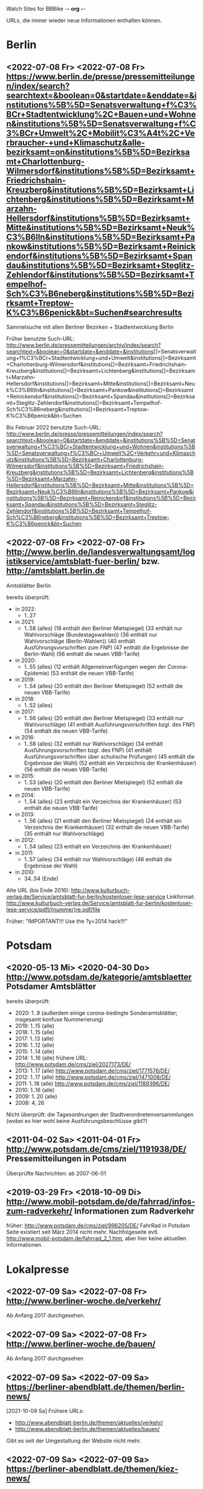 Watch Sites for BBBike						-*- org -*-

URLs, die immer wieder neue Informationen enthalten können.

* Berlin
** <2022-07-08 Fr> <2022-07-08 Fr> https://www.berlin.de/presse/pressemitteilungen/index/search?searchtext=&boolean=0&startdate=&enddate=&institutions%5B%5D=Senatsverwaltung+f%C3%BCr+Stadtentwicklung%2C+Bauen+und+Wohnen&institutions%5B%5D=Senatsverwaltung+f%C3%BCr+Umwelt%2C+Mobilit%C3%A4t%2C+Verbraucher-+und+Klimaschutz&alle-bezirksamt=on&institutions%5B%5D=Bezirksamt+Charlottenburg-Wilmersdorf&institutions%5B%5D=Bezirksamt+Friedrichshain-Kreuzberg&institutions%5B%5D=Bezirksamt+Lichtenberg&institutions%5B%5D=Bezirksamt+Marzahn-Hellersdorf&institutions%5B%5D=Bezirksamt+Mitte&institutions%5B%5D=Bezirksamt+Neuk%C3%B6lln&institutions%5B%5D=Bezirksamt+Pankow&institutions%5B%5D=Bezirksamt+Reinickendorf&institutions%5B%5D=Bezirksamt+Spandau&institutions%5B%5D=Bezirksamt+Steglitz-Zehlendorf&institutions%5B%5D=Bezirksamt+Tempelhof-Sch%C3%B6neberg&institutions%5B%5D=Bezirksamt+Treptow-K%C3%B6penick&bt=Suchen#searchresults
   Sammelsuche mit allen Berliner Bezirken + Stadtentwicklung Berlin

   Früher benutzte Such-URL:
   http://www.berlin.de/pressemitteilungen/archiv/index/search?searchtext=&boolean=0&startdate=&enddate=&institutions[]=Senatsverwaltung+f%C3%BCr+Stadtentwicklung+und+Umwelt&institutions[]=Bezirksamt+Charlottenburg-Wilmersdorf&institutions[]=Bezirksamt+Friedrichshain-Kreuzberg&institutions[]=Bezirksamt+Lichtenberg&institutions[]=Bezirksamt+Marzahn-Hellersdorf&institutions[]=Bezirksamt+Mitte&institutions[]=Bezirksamt+Neuk%C3%B6lln&institutions[]=Bezirksamt+Pankow&institutions[]=Bezirksamt+Reinickendorf&institutions[]=Bezirksamt+Spandau&institutions[]=Bezirksamt+Steglitz-Zehlendorf&institutions[]=Bezirksamt+Tempelhof-Sch%C3%B6neberg&institutions[]=Bezirksamt+Treptow-K%C3%B6penick&bt=Suchen

   Bis Februar 2022 benutzte Such-URL:
   http://www.berlin.de/presse/pressemitteilungen/index/search?searchtext=&boolean=0&startdate=&enddate=&institutions%5B%5D=Senatsverwaltung+f%C3%BCr+Stadtentwicklung+und+Wohnen&institutions%5B%5D=Senatsverwaltung+f%C3%BCr+Umwelt%2C+Verkehr+und+Klimaschutz&institutions%5B%5D=Bezirksamt+Charlottenburg-Wilmersdorf&institutions%5B%5D=Bezirksamt+Friedrichshain-Kreuzberg&institutions%5B%5D=Bezirksamt+Lichtenberg&institutions%5B%5D=Bezirksamt+Marzahn-Hellersdorf&institutions%5B%5D=Bezirksamt+Mitte&institutions%5B%5D=Bezirksamt+Neuk%C3%B6lln&institutions%5B%5D=Bezirksamt+Pankow&institutions%5B%5D=Bezirksamt+Reinickendorf&institutions%5B%5D=Bezirksamt+Spandau&institutions%5B%5D=Bezirksamt+Steglitz-Zehlendorf&institutions%5B%5D=Bezirksamt+Tempelhof-Sch%C3%B6neberg&institutions%5B%5D=Bezirksamt+Treptow-K%C3%B6penick&bt=Suchen
** <2022-07-08 Fr> <2022-07-08 Fr> http://www.berlin.de/landesverwaltungsamt/logistikservice/amtsblatt-fuer-berlin/ bzw. http://amtsblatt.berlin.de

   Amtsblätter Berlin

   bereits überprüft:
   * in 2022:
     * 1..27
   * in 2021:
     * 1..58 (alles)
       (18 enthält den Berliner Mietspiegel)
       (33 enthält nur Wahlvorschläge (Bundestagswahlen))
       (36 enthält nur Wahlvorschläge (Berlin-Wahlen))
       (40 enthält Ausführungsvorschriften zum FNP)
       (47 enthält die Ergebnisse der Berlin-Wahl)
       (56 enthält die neuen VBB-Tarife)
   * in 2020:
     * 1..55 (alles)
       (12 enthält Allgemeinverfügungen wegen der Corona-Epidemie)
       (53 enthält die neuen VBB-Tarife)
   * in 2019:
     * 1..54 (alles)
       (20 enthält den Berliner Mietspiegel)
       (52 enthält die neuen VBB-Tarife)
   * in 2018:
     * 1..52 (alles)
   * in 2017:
     * 1..56 (alles)
       (20 enthält den Berliner Mietspiegel)
       (33 enthält nur Wahlvorschläge)
       (41 enthält Ausführungsvorschriften bzgl. des FNP)
       (54 enthält die neuen VBB-Tarife)
   * in 2016:
     * 1..58 (alles)
       (32 enthält nur Wahlvorschläge)
       (34 enthält Ausführungsvorschriften bzgl. des FNP)
       (41 enthält Ausführungsvorschriften über schulische Prüfungen)
       (45 enthält die Ergebnisse der Wahl)
       (52 enthält ein Verzeichnis der Krankenhäuser)
       (56 enthält die neuen VBB-Tarife)
   * in 2015:
     * 1..53 (alles)
       (20 enthält den Berliner Mietspiegel)
       (52 enthält die neuen VBB-Tarife)
   * in 2014:
     * 1..54 (alles)
       (23 enthält ein Verzeichnis der Krankenhäuser)
       (53 enthält die neuen VBB-Tarife)
   * in 2013:
     * 1..56 (alles)
       (21 enthält den Berliner Mietspiegel)
       (24 enthält ein Verzeichnis der Krankenhäuser)
       (32 enthält die neuen VBB-Tarife)
       (35 enthält nur Wahlvorschläge)
   * in 2012:
     * 1..54 (alles)
       (23 enthält ein Verzeichnis der Krankenhäuser)
   * in 2011:
     * 1..57 (alles)
       (34 enthält nur Wahlvorschläge)
       (46 enthält die Ergebnisse der Wahl)
   * in 2010:
     * 34..54 (Ende)

   Alte URL (bis Ende 2016): http://www.kulturbuch-verlag.de/Service/amtsblatt-fur-berlin/kostenloser-lese-service
   Linkformat: http://www.kulturbuch-verlag.de/Service/amtsblatt-fur-berlin/kostenloser-lese-service/pdfl/{nummer}re.pdf/file

   Früher: "IMPORTANT!!! Use the ?y=2014 hack!!!"

* Potsdam
** <2020-05-13 Mi> <2020-04-30 Do> http://www.potsdam.de/kategorie/amtsblaetter Potsdamer Amtsblätter
   bereits überprüft:
   * 2020: 1..9
     (außerdem einige corona-bedingte Sonderamtsblätter; insgesamt konfuse Nummerierung)
   * 2019: 1..15 (alle)
   * 2018: 1..15 (alle)
   * 2017: 1..13 (alle)
   * 2016: 1..12 (alle)
   * 2015: 1..14 (alle)
   * 2014: 1..16 (alle) frühere URL: http://www.potsdam.de/cms/ziel/2027173/DE/
   * 2013: 1..17 (alle) http://www.potsdam.de/cms/ziel/1771576/DE/
   * 2012: 1..17 (alle) http://www.potsdam.de/cms/ziel/1471008/DE/
   * 2011: 1..18 (alle) http://www.potsdam.de/cms/ziel/1189396/DE/
   * 2010: 1..16 (alle)
   * 2009: 1..20 (alle)
   * 2008: 4, 26

   Nicht überprüft: die Tagesordnungen der
   Stadtverordnetenversammlungen (wobei es hier wohl keine
   Ausführungsbeschlüsse gibt?)
** <2011-04-02 Sa> <2011-04-01 Fr> http://www.potsdam.de/cms/ziel/1191938/DE/ Pressemitteilungen in Potsdam
   Überprüfte Nachrichten: ab 2007-06-01
** <2019-03-29 Fr> <2018-10-09 Di> http://www.mobil-potsdam.de/de/fahrrad/infos-zum-radverkehr/ Informationen zum Radverkehr
   früher: http://www.potsdam.de/cms/ziel/996205/DE/ FahrRad in Potsdam
   Seite existiert seit März 2014 nicht mehr. Nachfolgeseite evtl.
   http://www.mobil-potsdam.de/fahrrad_2_1.htm, aber hier keine
   aktuellen Informationen.
* Lokalpresse
** <2022-07-09 Sa> <2022-07-08 Fr> http://www.berliner-woche.de/verkehr/
   Ab Anfang 2017 durchgesehen.
** <2022-07-09 Sa> <2022-07-08 Fr> http://www.berliner-woche.de/bauen/
   Ab Anfang 2017 durchgesehen
** <2022-07-09 Sa> <2022-07-09 Sa> https://berliner-abendblatt.de/themen/berlin-news/

   [2021-10-09 Sa] Frühere URLs:
   * http://www.abendblatt-berlin.de/themen/aktuelles/verkehr/
   * http://www.abendblatt-berlin.de/themen/aktuelles/bauen/
   Gibt es seit der Umgestaltung der Website nicht mehr.
** <2022-07-09 Sa> <2022-07-09 Sa> https://berliner-abendblatt.de/themen/kiez-news/
* Sonstige Themen
** <2022-02-06 So> <2021-09-17 Fr> https://stadtteilausschuss-kreuzberg.de/projekt2021.htm
   * 2018: http://www.stadtteilausschuss-kreuzberg.de/projekt18.htm
     * Friesenstr.
   * 2019: https://stadtteilausschuss-kreuzberg.de/projekt19.htm
   * 2020: https://stadtteilausschuss-kreuzberg.de/projekt2020.htm
   * 2021: https://stadtteilausschuss-kreuzberg.de/projekt2021.htm
   * 2022: gibt es noch nicht
* Software
** <2021-12-12 So> <2017-11-02 Do> http://portsmon.freebsd.org/portoverview.py?category=german&portname=BBBike 
   Status des BBBike-FreeBSD-Packages
   [2018-01-10 Mi] Seit ein paar Monaten ist diese Seite kaputt...
* BA-Beschlüsse
** <2020-02-02 So> <2019-12-03 Di> https://www.berlin.de/ba-charlottenburg-wilmersdorf/politik/bezirksamt/beschluesse/5-wahlperiode/2020/
   Durchgeschaut: ab 05.01.2016

   2019:  https://www.berlin.de/ba-charlottenburg-wilmersdorf/politik/bezirksamt/beschluesse/5-wahlperiode/
** <2020-02-02 So> <2019-12-10 Di> https://www.berlin.de/ba-friedrichshain-kreuzberg/politik-und-verwaltung/bezirksamt/sitzungen/2019/
   Die BA-Beschlüsse sind evtl. bereits im BVV-Informationssystem
   vollständig einsehbar.

   Anschauen der Protokolle ("BA_Prot_...") reicht meistens, kaum
   verwertbare Informationen.
   
   Beginn der Protokolle: <2012-12-04 Di>
** <2020-02-02 So> <2019-12-17 Di> https://www.berlin.de/ba-lichtenberg/politik-und-verwaltung/bezirksamt/protokolle/2020/

   26.04.2016 - ... angeschaut

   16.10.2012 - 12.02.2013 angeschaut

   Bis 2011 gab es die Beschlüsse hier:
   http://www.berlin.de/ba-lichtenberg/politik/bezirksamt-beschluesse.html
   15.11.2011 - 6.12.2011 --- wird anscheinend nicht mehr
   aktualisiert?

   Alte URL (bis 2015): http://www.berlin.de/ba-lichtenberg/politik/bezirksamt-protokolle.html

   URL für 2019: https://www.berlin.de/ba-lichtenberg/politik-und-verwaltung/bezirksamt/protokolle/2019/
** <2020-02-02 So> <2020-01-28 Di> https://www.berlin.de/ba-marzahn-hellersdorf/politik-und-verwaltung/bezirksamt/beschluesse/2020/

   Ab 2016-01-12 ... angeschaut.

   ... bis 2013-02-05 angeschaut.

   Für das Jahr 2012:
   http://www.berlin.de/ba-marzahn-hellersdorf/politik/beschluesse/archiv2012.html
   Bereits durchgesehen: 30..51. BA-Sitzung 2012

   2019:  https://www.berlin.de/ba-marzahn-hellersdorf/politik-und-verwaltung/bezirksamt/beschluesse/2019/
** <2019-01-27 So> <2019-01-22 Di> https://www.berlin.de/ba-mitte/politik-und-verwaltung/bezirksamt/beschluesse-des-bezirksamts/2019/

   2016-01-05 - ... durchgeschaut.

   ... - 2014-02-18 durchgeschaut.

   Seit <2013-09-03 Di> werden BA-Beschlüsse veröffentlicht.
** <2019-01-27 So> <2019-01-08 Di> https://www.berlin.de/ba-neukoelln/politik-und-verwaltung/bezirksamt/beschluesse-des-bezirksamtes/2019/

   Alle durchgeschaut.

   Seit <2015-06-23 Di> werden BA-Beschlüsse veröffentlicht.

   URL für 2016:
   http://www.berlin.de/ba-neukoelln/politik-und-verwaltung/bezirksamt/beschluesse-des-bezirksamtes/artikel.434089.php
** <2019-01-27 So> <2018-12-04 Di> http://www.berlin.de/ba-pankow/politik-und-verwaltung/bezirksamt/beschluesse-des-bezirksamts/2018/artikel.677679.php

   2016-01-05 - ... durchgeschaut.

   ... - 2013-01-22 durchgeschaut.

   ab 30.10.12

   URL für 2016:
   http://www.berlin.de/ba-pankow/politik-und-verwaltung/bezirksamt/beschluesse-des-bezirksamts/2016/artikel.434211.php
** <2019-01-27 So> <2018-11-06 Di> http://www.berlin.de/ba-reinickendorf/politik-und-verwaltung/bezirksamt/beschluesse-des-bezirksamtes/
   2016-01-05 - ... durchgeschaut

   Beschlüsse sind selten.
** <2019-01-27 So> <2018-12-18 Di> https://www.berlin.de/ba-spandau/politik-und-verwaltung/bezirksamt/beschluesse-des-bezirksamtes/2018/artikel.665237.php
   Beschlüsse ab Januar 2016 durchgeschaut.

   URL für 2016:
   https://www.berlin.de/ba-spandau/politik-und-verwaltung/bezirksamt/beschluesse-des-bezirksamtes/2016/artikel.436649.php
** <2019-01-27 So> <2018-11-27 Di> https://www.berlin.de/ba-steglitz-zehlendorf/politik-und-verwaltung/bezirksamt/protokolle/2019/
   Ab 5.7.2016 durchgeschaut (nicht mehr, weil nicht informativ genug)

   Ab Mitte 2018 auch mit den Vorlagen, die informativer als die
   Protokolle sind.

   [2019-01-27 So] Links für Vorlagen/Protokolle ab Dezember 2018 sind
   da, führen aber zu Fehlerseiten ("Asset not found")

   Alte URLs:
   * http://www.berlin.de/ba-steglitz-zehlendorf/politik-und-verwaltung/bezirksamt/beschluesse-des-bezirksamtes/
   * http://www.berlin.de/ba-steglitz-zehlendorf/politik-und-verwaltung/bezirksamt/protokolle/
** <2019-01-27 So> <2017-05-16 Di> http://www.berlin.de/ba-tempelhof-schoeneberg/politik-und-verwaltung/bezirksamt/beschluesse/simple-search/?q=&jahr=2017&betreff=&beschluss=&anlage1=&anlage2=&anlage3=&anlage4=&ipp=100#searchresults

   ACHTUNG: Das Datum "2017-08-17" für den letzten Beschluss ist
   vermutlich ein Tippfehler, der "2017-01-17" erscheint
   wahrscheinlicher.

   2016-01-12 - ... durchgeschaut

   ... - 2013-08-27 durchgeschaut

   Bereits durchgesehen: ab 17.7.2012 - ...

   [2013-11-22 Fr] Irgendwie sind die Beschlüsse der letzten Monate
   zwar aufgelistet, aber der Link auf die PDF-Datei fehlt...

   [2018-02-13 Di] URL für 2016:
   http://www.berlin.de/ba-tempelhof-schoeneberg/politik-und-verwaltung/bezirksamt/beschluesse/simple-search/?q=&jahr=2016&betreff=&beschluss=&anlage1=&anlage2=&anlage3=&anlage4=&ipp=20&order=&page=1#searchresults
** <2019-01-27 So> <2018-11-20 Di> http://www.berlin.de/ba-treptow-koepenick/politik-und-verwaltung/bezirksamt/beschluesse/simple-search/?q=&jahr=2018&ba_sitzung_from=&ba_sitzung_to=&ipp=100#searchresults

   2016-01-05 - ... durchgesehen

   ... - 2013-05-28 durchgesehen

   ab 12.06.2012
   evtl. neue/zusätzliche URL:
   http://www.berlin.de/ba-treptow-koepenick/politik/ba-beschluesse/simplesearch/index.php
   (gibt es nicht mehr)

   URL für 2016:
   http://www.berlin.de/ba-treptow-koepenick/politik-und-verwaltung/bezirksamt/beschluesse/simple-search/?q=&jahr=2016&ba_sitzung_from=&ba_sitzung_to=&ipp=20#searchresults
* Aktuelle Baumaßnahmen in den Bezirken
  Prioritäten = Informationsgehalt, Aktualisierungsrate
** <2020-09-26 Sa>              Charlottenburg fehlt
   frühere URL: http://www.berlin.de/ba-charlottenburg-wilmersdorf/org/tiefbau/fahrbahnsanierungen.html
   letzte Aktualisierung <2013-07-17 Mi>
** <2021-12-12 So> <2021-12-07 Di> [#C] http://www.berlin.de/ba-friedrichshain-kreuzberg/politik-und-verwaltung/aemter/strassen-und-gruenflaechenamt/artikel.205944.php
** <2021-12-12 So> <2021-01-28 Do> [#C] http://www.berlin.de/ba-friedrichshain-kreuzberg/politik-und-verwaltung/aemter/strassen-und-gruenflaechenamt/gruenflaechen/baumassnahmen/artikel.273777.php
** <2020-09-26 Sa>              Lichtenberg fehlt
   Die "Aktuelles"-Seite
   https://www.berlin.de/ba-lichtenberg/aktuelles/03/artikel.342211.php
   enthält keine aktuellen Informationen.
** <2020-09-26 Sa>              Marzahn-Hellersdorf fehlt
   Keine aktuellen Informationen unterhalb von
   https://www.berlin.de/ba-marzahn-hellersdorf/politik-und-verwaltung/aemter/strassen-und-gruenflaechenamt/
** <2021-12-12 So> <2021-09-23 Do> [#B] https://www.berlin.de/ba-mitte/politik-und-verwaltung/aemter/strassen-und-gruenflaechenamt/planung-entwurf-neubau/strassenbau-838204.php
** <2021-12-12 So> <2021-04-20 Di> [#B] https://www.berlin.de/ba-neukoelln/politik-und-verwaltung/aemter/strassen-und-gruenflaechenamt/strassen-und-verwaltung/strassenneubau/artikel.274070.php
** <2021-12-12 So> <2021-11-25 Do> [#B] http://www.berlin.de/ba-pankow/verwaltung/tiefbau/strassenbau.html
** <2021-12-12 So> <2021-11-25 Do> [#B] http://www.berlin.de/ba-pankow/politik-und-verwaltung/aemter/strassen-und-gruenflaechenamt/aktuelles/
** <2021-12-12 So> <2020-09-03 Do> [#A] http://www.berlin.de/ba-reinickendorf/politik-und-verwaltung/aemter/strassen-und-gruenflaechenamt/strassenbau/artikel.129276.php
   Mit detaillierten Bauplänen.
   Evtl. monatliche Aktualisierung.
   Alte URL: http://www.berlin.de/ba-reinickendorf/org/strassenbau/baumassnahmen.html
** <2021-12-12 So> <2021-10-21 Do> [#B] https://www.berlin.de/ba-spandau/politik-und-verwaltung/aemter/strassen-und-gruenflaechenamt/tiefbau/artikel.836853.php
   Übergeordnete Seite:
   http://www.berlin.de/ba-spandau/politik-und-verwaltung/aemter/strassen-und-gruenflaechenamt/tiefbau/artikel.264598.php
   Hier scheint nur der Link auf die Tiefbauseite interessant zu sein.
** <2021-12-12 So> <2021-03-15 Mo> [#C] http://www.berlin.de/ba-steglitz-zehlendorf/politik-und-verwaltung/aemter/strassen-und-gruenflaechenamt/tiefbau/artikel.94904.php
   Mit detaillierten Bauplänen.
   Alte URL: http://www.berlin.de/ba-steglitz-zehlendorf/verwaltung/bauen/tiefbau/bauarbeiten.html
** <2021-12-12 So> <2021-11-11 Do> [#B] https://www.berlin.de/ba-steglitz-zehlendorf/politik-und-verwaltung/aemter/strassen-und-gruenflaechenamt/tiefbau/artikel.87783.php
   neu gefunden: Straßenunterhaltungsmaßnahmen im Bezirk 
** <2021-12-12 So> <2021-03-15 Mo> [#C] http://www.berlin.de/ba-steglitz-zehlendorf/politik-und-verwaltung/aemter/strassen-und-gruenflaechenamt/tiefbau/artikel.104719.php
   Radweganlagen in Bau/Planung
   Keine Aktualiasierung seit langer Zeit...
** <2021-12-12 So> <2020-09-28 Mo> [#C] http://www.berlin.de/ba-tempelhof-schoeneberg/politik-und-verwaltung/aemter/strassen-und-gruenflaechenamt/strassen/artikel.380281.php
   Leider ist die Straßenbauliste zurzeit nicht verfügbar... (jetzt
   ist sie aber wieder da)
   Alte URL: http://www.berlin.de/ba-tempelhof-schoeneberg/organisationseinheit/tiefbau/index.html
** <2021-12-12 So> <2020-12-08 Di> [#B] https://www.berlin.de/ba-tempelhof-schoeneberg/politik-und-verwaltung/aemter/strassen-und-gruenflaechenamt/aktuelles/
** <2021-12-12 So> <2021-12-12 So> [#A] http://www.berlin.de/ba-treptow-koepenick/politik-und-verwaltung/aemter/strassen-und-gruenflaechenamt/tiefbau/artikel.118918.php
   Alte URL und Anweisungen: http://www.berlin.de/ba-treptow-koepenick/organisationseinheiten/tief/index.html
   Achtung: auch die Excel-Datei in der Gruppe "Neubau" prüfen (falls
   sie da ist)
* Baumaßnahmen der Senatsverwaltung für Umwelt, Verkehr und Klimaschutz
** <2021-12-12 So> <2021-07-07 Mi> [#C] https://www.berlin.de/sen/uvk/verkehr/verkehrsplanung/fussverkehr/infrastruktur/bauprojekte/2021/#fussgaengerueberwege
   Zebrastreifen 2021. Die Liste gibt es anscheinend jährlich.
* Fahr-Rat
** <2021-12-11 Sa> <2017-09-19 Di> https://www.berlin.de/ba-charlottenburg-wilmersdorf/politik/gremien/fahr-rat/
   letztes Protokoll: 5. (? sollte es nicht 3. sein?) Sitzung der 5. Wahlperiode
   durchgesehen ab: 11. Sitzung

   Zurzeit wird 4x im Jahr getagt.

   [2020-09-26 Sa] Seite existiert nicht mehr

   [2020-11-29 So] alte URL war
   https://www.berlin.de/ba-charlottenburg-wilmersdorf/verwaltung/aemter/ordnungsamt/strassenverkehr-parken/artikel.176925.php
   neue URL eingetragen (es gibt aber nichts Neues hier)
** <2021-12-11 Sa> <2021-05-06 Do> https://www.berlin.de/ba-friedrichshain-kreuzberg/politik-und-verwaltung/gremien/verkehrswenderat/artikel.902543.php
   Protokolle zwischen 29.08.2019 und 15.10.2020 durchgesehen
   (außer 21.11.2019: "noch offen")

   Außerdem gibt's hier eine Maßnahmenliste als .xlsx: Stand 11/2019 ([2021-04-05 Mo] mittlerweile aktualisiert)

   [2021-04-05 Mo] Protokoll vom 21.11.2019 ist weiterhin noch offen.
   Hier passiert vermutlich nichts.

   [2022-06-25 Sa] Heißt nun möglicherweise "Mobilitätswenderat",
   vorher "FahrRat F-K/Verkehrswenderat".
** <2021-12-11 Sa> <2016-06-09 Do> https://www.berlin.de/ba-lichtenberg/aktuelles/buergerbeteiligung/artikel.510064.php
   Bis Radtour_09.06.2016 durchgesehen

   Mittlerweile (Sommer 2019) gibt es nur einen Download-Link auf
   "FahrRat Geschäftsordnung Bezirk Lichtenberg" von April 2015 (!).

   Januar 2020: es existiert eine Drucksache
   https://www.berlin.de/ba-lichtenberg/aktuelles/pressemitteilungen/2020/pressemitteilung.880539.php
   "Vorlage 008/2020 – Transparenter handeln! – Die Protokolle des
   FahrRats veröffentlichen; Abschlussbericht DS/0576/VIII"
   ->
   https://www.berlin.de/ba-lichtenberg/politik-und-verwaltung/bezirksverordnetenversammlung/online/vo020.asp?VOLFDNR=7370
   aus datenschutzrechtlichen Gründen (!!!) gibt es keine Protokolle.

   Stand Ende 2020: vermutlich wird es ab 2021 wieder Protokolle geben.
** <2021-12-11 Sa> <2021-03-11 Do> https://adfc-berlin.de/aktiv-werden/in-deinem-bezirk/wuhletal/641-zum-fahrrat-mahe.html (Marzahn-Hellersdorf)
   Siehe: http://www.gruenemarzahnhellersdorf.de/2017/fahrrat-marzahn-hellersdorf-nimmt-die-arbeit-auf/
   Suche: https://duckduckgo.com/?q=marzahn-hellersdorf+%22fahrrat%22&t=ffab&ia=web

   [2019-07-21 So] mittlerweile einen inoffiziellen Link mit
   informellen Kurzberichten gefunden.

   [2020-09-06 So] laut
   https://www.berlin.de/ba-marzahn-hellersdorf/politik-und-verwaltung/bezirksverordnetenversammlung/online/vo020.asp?VOLFDNR=9001
   ist eine Internet-Veröffentlichung in Vorbereitung

   [2022-01-15 Sa] Frage wegen der Internet-Veröffentlichung:
   https://www.berlin.de/ba-marzahn-hellersdorf/politik-und-verwaltung/bezirksverordnetenversammlung/online/vo020.asp?VOLFDNR=9785

   [2022-02-15 Di] Eine neue Seite:
   https://fahrratmarzahnhellersdorf.blogspot.com/2022/02/getatigte-beschlusse-von-der-1-sitzung.html
** <2021-12-12 So> <2021-11-23 Di> https://www.berlin.de/ba-mitte/politik-und-verwaltung/aemter/strassen-und-gruenflaechenamt/planung-entwurf-neubau/mobilitaetsrat-1065342.php
   Erste Sitzung: 23.02.2021
** <2021-12-11 Sa> <2019-03-10 So> https://fahrradfreundliches-neukoelln.de/tag/fahr-rat https://fahrradfreundliches-neukoelln.de/tag/fahrrat
   Nicht offiziell, keine Protokolle.

   Ansonsten sind die anderen Artikel auf der Seite auch interessant.

   [2020-11-29 So] Site existiert nicht mehr!
** <2021-12-11 Sa> <2021-02-17 Mi> https://www.berlin.de/ba-pankow/politik-und-verwaltung/gremien/beiraete/artikel.394180.php
   erstes Protokoll: 06.03.2019

   früher:
   letztes Protokol: 21.06.16
   erstes Protokoll: 10.09.14
** <2021-12-12 So>              Reinickendorf fehlt
   Der Fahr-Rat-Link verweist auf
   https://www.berlin.de/ba-reinickendorf/politik-und-verwaltung/beauftragte/fahrradbeauftragter/
   --- ist aber eine weitgehend leere Seite. [2019-07-21 So] ... und
   mittlerweile eine ungültige Seite (404).

   Suche: https://duckduckgo.com/?q=reinickendorf+%22fahrrat%22&ia=web
** <2021-12-11 Sa> <2020-11-25 Mi> https://www.berlin.de/ba-spandau/politik-und-verwaltung/gremien/fahrrat/

   --- Ältere Notizen: ---

   Alte Website http://fahrrat-spandau.de/index.php?id=protokolle-der-sitzungen ist lange kaputt:
   [2017-07-30 So]: "Website im Wartungsmodus"
   [2019-07-21 So]: "404 Not found" (auch auf /)

   letztes Protokoll: 7. Sitzung (8. - 10.: nicht genehmigt und nicht sichtbar)
   Protokolle durchgesehen ab 1. Sitzung

   Tagesordnungen existieren bis zur 11. Sitzung, aber kaum
   Informationsgehalt.

   https://www.berliner-woche.de/spandau/c-verkehr/fahrrat-tagt-wieder_a166859 (Sitzung am [2018-06-20 Mi])

   [2019-09-09 Mo] 2018 wieder Protokolle: 20.6.2018 (mit Infos),
   19.9.2018 und 19.12.2018 (kaum Infos). 2019 scheint es wieder
   aufgehört zu haben (trotz geplanter Sitzungstermine)

   [2019-10-14 Mo] Protokoll der Sitzung vom 14.03.2019 ist
   offensichtlich falsch. Am 19.06.2019 gab's einen Außentermine;
   außer Streckenplan & Bildern keine weiteren Informationen.

   [2020-01-07 Di] Laut
   https://www.berlin.de/ba-spandau/aktuelles/pressemitteilungen/2019/pressemitteilung.880459.php
   https://www.berlin.de/ba-spandau/aktuelles/pressemitteilungen/2020/pressemitteilung.880929.php
   wird es am 15.1.2020 eine Sitzung geben.

   [2020-09-26 Sa] Ältere URL:
   https://www.berlin.de/ba-spandau/politik-und-verwaltung/gremien/fahrrat/artikel.849314.php

   [2020-11-29 So] die drei letzten Sitzungen
   (März/Juni/November 2020) wurden (wegen Corona?) abgesagt.
** <2021-12-12 So>              Steglitz-Zehlendorf fehlt
   Suche: https://duckduckgo.com/?q=steglitz-zehlendorf+%22fahrrat%22&ia=web

   Die ADFC-Liste verlinkt auf eine Seite "Förderung des Radverkehrs"
   https://www.berlin.de/ba-steglitz-zehlendorf/politik-und-verwaltung/aemter/umwelt-und-naturschutzamt/klimaschutz-und-nachhaltigkeit/artikel.83106.php
   Allerdings ist hier kein FahrRat erwähnt.
** <2021-12-11 Sa> <2021-06-17 Do> https://www.berlin.de/ba-tempelhof-schoeneberg/politik-und-verwaltung/gremien-und-ansprechpersonen/fahrrat/artikel.387299.php
   durchgesehen ab 06.11.2014.

   Alte URL (Termine bis 2018):
   http://www.berlin.de/ba-tempelhof-schoeneberg/politik-und-verwaltung/gremien-und-ansprechpartner/fahrrat/artikel.387433.php

   Link für das Sitzungsprotokoll für den 05.12.2019 ist falsch (Mail
   geschickt).

** <2021-12-11 Sa> <2021-02-24 Mi> https://www.berlin.de/ba-treptow-koepenick/politik-und-verwaltung/aemter/stadtentwicklungsamt/stadtplanung/artikel.351102.php
   "AG Radverkehr"

   "Die Arbeitsgruppe tagt zwei- bis dreimal jährlich."
** <2021-12-12 So> <2021-08-13 Fr> https://www.berlin.de/sen/uvk/verkehr/verkehrsplanung/radverkehr/akteure-und-gremien/beratungsgremium-fahrrat/
   FahrRat Berlin

   Erstes Protokoll vom 6. März 2020

   Eher allgemeine Themen.
** allgemein
   * Tabelle der bezirklichen FahrRäte:
     https://adfc-berlin.de/radverkehr/aus-den-bezirken/tempelhof/123-fahrrat-tempelhof-schoeneberg/585-tabelle-der-bezirklichen-fahrraete.html
     neu:
     https://adfc-berlin.de/radverkehr/infrastruktur-und-politik/588-bezirkliche-fahrraete-und-das-mobilitaetsgesetz.html
* alte URLs
** alte separate Bezirks-URLs
*** Berlin, Verwaltung
**** <2012-09-14 Fr> <2012-09-14 Fr> http://www.stadtentwicklung.berlin.de/aktuell/pressebox/archiv.shtml
     Pressearchiv der Sentasverwaltung für Stadtentwicklung
     Fast täglich Meldungen zu Berliner Verkehrsthemen.
*** Pressearchive der Berliner Bezirke
**** <2012-09-14 Fr> <2012-09-13 Do> http://www.berlin.de/ba-charlottenburg-wilmersdorf/presse/
     Charlottenburg-Wilmersdorf
**** <2012-09-14 Fr> <2012-09-13 Do> http://www.berlin.de/ba-friedrichshain-kreuzberg/aktuelles/pressemitteilungen/
     Friedrichshain-Kreuzberg

     Das neue Archiv hat Pressemitteilungen seit 2007. Zwischen
     2006-06-02 und 2006-11-06 wurden Pressemitteilungen des alten
     Archivs (nicht mehr verfügbar) überprüft.
**** <2012-09-14 Fr> <2012-09-14 Fr> http://www.berlin.de/ba-lichtenberg/presse/
     Lichtenberg
**** <2012-09-14 Fr> <2012-09-13 Do> http://www.berlin.de/ba-marzahn-hellersdorf/aktuelles/presse/
     Marzahn-Hellersdorf
**** <2012-09-14 Fr> <2012-09-14 Fr> http://www.berlin.de/ba-mitte/aktuell/presse/
     Mitte
**** <2012-09-14 Fr> <2012-09-13 Do> http://www.berlin.de/ba-neukoelln/presse/
     Neukölln
**** <2012-09-14 Fr> <2012-09-14 Fr> http://www.berlin.de/ba-pankow/presse/
     Pankow
**** <2012-09-14 Fr> <2012-09-14 Fr> http://www.berlin.de/ba-reinickendorf/presse/
     Reinickendorf

     Loch zwischen 2007-03-22 und 2007-05-29.
**** <2012-09-14 Fr> <2012-09-13 Do> http://www.berlin.de/ba-spandau/presse/
     Spandau
**** <2012-09-14 Fr> <2012-09-14 Fr> http://www.berlin.de/ba-steglitz-zehlendorf/presse/
     Steglitz-Zehlendorf
**** <2012-09-14 Fr> <2012-09-14 Fr> http://www.berlin.de/ba-tempelhof-schoeneberg/presse/
     Tempelhof-Schöneberg
**** <2012-09-14 Fr> <2012-09-14 Fr> http://www.berlin.de/ba-treptow-koepenick/presse/
     Treptow-Köpenick
** <2010-11-03 Mi> <2010-08-20 Fr> http://www.cdu-fraktion-tk.de/4_87_I-N-F-O-R-M-A-T-I-O-N-E-N--und--I-N-T-E-R-A-K-T-I-V_Amtsblaetter-2010.html
   Bessere Qualität als die Version von kulturbuch-verlag.de,
   Inhaltsverzeichnis verlinkt, aber wird leider nicht mehr
   aktualisiert...

   Amtsblätter Berlin (Bezirksämter)

   bereits überprüft:
   * in 2010:
     * 1..14, 17..26, 28..34
   * in 2009:
     * 12, 24, 25, 26, 29, 30, 31, 32, 33, 34, 35, 36, 37, 40, 41, 42,
       43, 44, 45, 46, 47, 48, (49*), 50, 51, 52, 53
     * frühere nicht vorhanden
     * 27, 28, 49 sind uninteressant
     * 38, 39 fehlen

   Gleicher Link: http://www.cdu-fraktion-tk.de/index.php?ka=4&ska=87
** <2010-06-06 So> http://www.nationaler-radverkehrsplan.de/neuigkeiten/?kid=25
   Nationaler Radverkehrsplan, Neuigkeiten in Berlin
** <2010-01-27 Mi> http://www.nationaler-radverkehrsplan.de/neuigkeiten/?kid=36
   Nationaler Radverkehrsplan, Neuigkeiten in Brandenburg
** <2021-10-22 Fr> <2020-08-13 Do> https://twitter.com/berlin_bau
   Frühere Adresse: https://www.facebook.com/pg/baustellen.berlin/posts/

   Twitter-Adresse gibt es seit etwa November/Dezember 2021 nicht
   mehr.
* org stuff
#+STARTUP: customtime
# Local Variables:
# org-time-stamp-custom-formats: ("<%Y-%m-%d>" . "<%Y-%m-%d %H:%M>")
# End:
